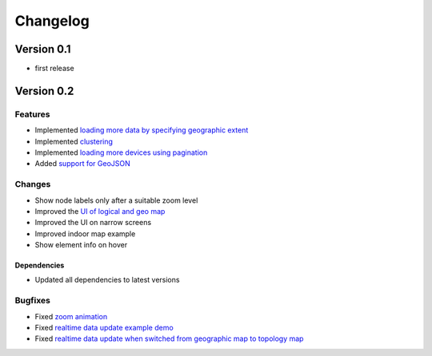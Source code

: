 Changelog
=========

Version 0.1
-----------

* first release

Version 0.2
-----------

Features
~~~~~~~~

- Implemented `loading more data by specifying geographic extent
  <https://github.com/openwisp/netjsongraph.js/issues/118>`_
- Implemented `clustering
  <https://github.com/openwisp/netjsongraph.js/issues/114>`_
- Implemented `loading more devices using pagination
  <https://github.com/openwisp/netjsongraph.js/issues/117>`_
- Added `support for GeoJSON
  <https://github.com/openwisp/netjsongraph.js/issues/116>`_

Changes
~~~~~~~

- Show node labels only after a suitable zoom level
- Improved the `UI of logical and geo map
  <https://github.com/openwisp/netjsongraph.js/issues/113>`_
- Improved the UI on narrow screens
- Improved indoor map example
- Show element info on hover

Dependencies
^^^^^^^^^^^^

- Updated all dependencies to latest versions

Bugfixes
~~~~~~~~

- Fixed `zoom animation
  <https://github.com/openwisp/netjsongraph.js/issues/120>`_
- Fixed `realtime data update example demo
  <https://github.com/openwisp/netjsongraph.js/issues/140>`_
- Fixed `realtime data update when switched from geographic map to
  topology map
  <https://github.com/openwisp/netjsongraph.js/issues/157>`__

